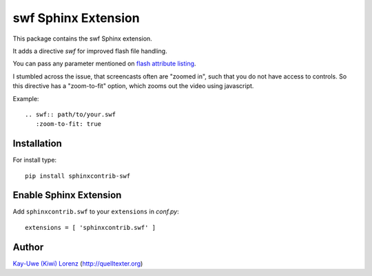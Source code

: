 ====================
swf Sphinx Extension
====================

This package contains the swf Sphinx extension.

It adds a directive `swf` for improved flash file handling.

You can pass any parameter mentioned on `flash attribute listing`_.

.. _flash attribute listing:
   http://helpx.adobe.com/flash/kb/flash-object-embed-tag-attributes.html

I stumbled across the issue, that screencasts often are "zoomed in", such
that you do not have access to controls. So this directive has a
"zoom-to-fit" option, which zooms out the video using javascript.

Example::

    .. swf:: path/to/your.swf
       :zoom-to-fit: true


Installation
------------

For install type::

    pip install sphinxcontrib-swf


Enable Sphinx Extension
-----------------------

Add ``sphinxcontrib.swf`` to your ``extensions`` in `conf.py`::

    extensions = [ 'sphinxcontrib.swf' ]


Author
------

`Kay-Uwe (Kiwi) Lorenz <kiwi@franka.dyndns.org>`_ (http://quelltexter.org)

